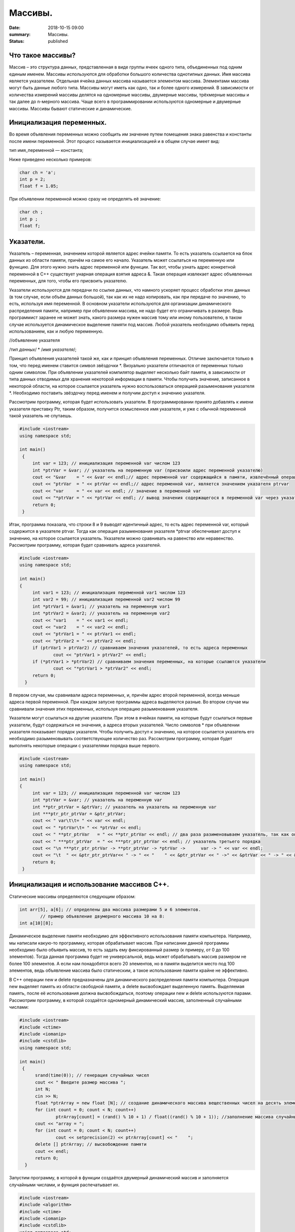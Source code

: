Массивы.
########


:date: 2018-10-15 09:00
:summary: Массивы.
:status: published 

.. default-role:: code









Что такое массивы?
==================





Массив – это структура данных, представленная в виде группы ячеек одного типа, объединенных под одним единым именем. 
Массивы используются для обработки большого количества однотипных данных. Имя массива является указателем.
Отдельная ячейка данных массива называется элементом массива.  Элементами массива могут быть  данные любого типа. 
Массивы могут иметь как одно, так и более одного измерений. В зависимости от количества измерений массивы делятся на 
одномерные массивы, двумерные массивы, трёхмерные массивы и так далее до n-мерного массива. 
Чаще всего в программировании используются одномерные и двумерные массивы. Массивы бывают статические и динамические.





Инициализация переменных.
=========================





Во время объявления переменных можно сообщить им значение путем помещения знака равенства и константы после имени переменной. 
Этот процесс называется инициализацией и в общем случае имеет вид:

тип имя_переменной — константа;

Ниже приведено несколько примеров:

.. code-block:: c

  char ch = 'а';
  int p = 2;
  float f = 1.05;

При объявлении переменной можно сразу не определять её значение:

.. code-block:: c

  char ch ; 
  int p ; 
  float f;


Указатели.
==========





Указатель – переменная, значением которой является адрес ячейки памяти. То есть указатель ссылается на блок данных  из 
области памяти, причём на самое его начало. Указатель может ссылаться на переменную или функцию. Для этого нужно знать
адрес переменной или функции. Так вот, чтобы узнать адрес конкретной переменной в С++ существует унарная операция взятия
адреса &. Такая операция извлекает адрес объявленных переменных, для того, чтобы его присвоить указателю.

Указатели используются для передачи по ссылке данных, что намного ускоряет процесс обработки этих данных (в том случае, 
если объём данных большой), так как их не надо копировать, как при передаче по значению, то есть, используя имя переменной.
В основном указатели используются для организации динамического распределения памяти, например при объявлении массива,
не надо будет его ограничивать в размере. Ведь программист заранее не может знать, какого размера нужен массив тому
или иному пользователю, в таком случае используется динамическое выделение памяти под массив. Любой указатель 
необходимо объявить перед использованием, как и любую переменную.

//объявление указателя

/*тип данных*/  * /*имя указателя*/;

Принцип объявления указателей такой же, как и принцип объявления переменных. Отличие заключается только в том, что перед именем
ставится символ звёздочки \*. Визуально указатели отличаются от переменных только одним символом. При объявлении указателей
компилятор выделяет несколько байт памяти, в зависимости от типа данных отводимых для хранения некоторой информации в памяти.
Чтобы получить значение, записанное в некоторой области, на которое ссылается указатель нужно воспользоваться операцией
разыменования указателя \*. Необходимо поставить звёздочку перед именем и получим доступ к значению указателя. 

Рассмотрим программу, которая будет использовать указатели.
В программировании принято добавлять к имени указателя приставку Ptr, таким образом, получится осмысленное имя указателя, 
и уже с обычной переменной такой указатель не спутаешь. 

.. code-block:: c

   #include <iostream>
   using namespace std;
   
   int main()
    {
    	int var = 123; // инициализация переменной var числом 123
    	int *ptrVar = &var; // указатель на переменную var (присвоили адрес переменной указателю)
    	cout << "&var    = " << &var << endl;// адрес переменной var содержащийся в памяти, извлечённый операцией взятия адреса 
    	cout << "ptrVar  = " << ptrVar << endl;// адрес переменной var, является значением указателя ptrvar 
   	cout << "var     = " << var << endl; // значение в переменной var
    	cout << "*ptrVar = " << *ptrVar << endl; // вывод значения содержащегося в переменной var через указатель, операцией разыменования указателя
    	return 0;
    }

Итак, программа показала, что строки 8 и 9 выводят идентичный адрес, то есть адрес переменной var, который содержится 
в указателе ptrvar. Тогда как операция разыменования указателя \*ptrvar обеспечивает доступ к значению, на которое
ссылается указатель. Указатели можно сравнивать на равенство или неравенство. Рассмотрим программу, которая будет
сравнивать адреса указателей.

.. code-block:: c

   #include <iostream>
   using namespace std;
   
   int main()
   {
    	int var1 = 123; // инициализация переменной var1 числом 123
   	int var2 = 99; // инициализация переменной var2 числом 99
    	int *ptrVar1 = &var1; // указатель на переменную var1
    	int *ptrVar2 = &var2; // указатель на переменную var2
    	cout << "var1    = " << var1 << endl;
    	cout << "var2    = " << var2 << endl;
    	cout << "ptrVar1 = " << ptrVar1 << endl;
    	cout << "ptrVar2 = " << ptrVar2 << endl;
    	if (ptrVar1 > ptrVar2) // сравниваем значения указателей, то есть адреса переменных
        	cout << "ptrVar1 > ptrVar2" << endl;
    	if (*ptrVar1 > *ptrVar2) // сравниваем значения переменных, на которые ссылаются указатели
        	cout << "*ptrVar1 > *ptrVar2" << endl;
     	return 0;
     }

В первом случае, мы сравнивали адреса  переменных, и, причём адрес второй переменной, всегда меньше адреса первой переменной. 
При каждом запуске программы адреса выделяются разные. Во втором случае мы сравнивали значения этих переменных, используя 
операцию разыменования указателя.

Указатели могут ссылаться на другие указатели. При этом в ячейках памяти, на которые будут ссылаться первые указатели, 
будут содержаться не значения, а адреса вторых указателей. Число символов * при объявлении указателя показывает 
порядок указателя. Чтобы получить доступ к значению, на которое ссылается указатель его необходимо разыменовывать
соответствующее количество раз. Рассмотрим программу, которая будет выполнять некоторые операции с указателями порядка выше первого.

.. code-block:: c

   #include <iostream>
   using namespace std;
   
   int main()
   {
    	int var = 123; // инициализация переменной var числом 123
    	int *ptrVar = &var; // указатель на переменную var
    	int **ptr_ptrVar = &ptrVar; // указатель на указатель на переменную var
    	int ***ptr_ptr_ptrVar = &ptr_ptrVar;
    	cout << " var\t\t= " << var << endl;
    	cout << " *ptrVar\t= " << *ptrVar << endl;
    	cout << " **ptr_ptrVar   = " << **ptr_ptrVar << endl; // два раза разименовываем указатель, так как он второго порядка 
    	cout << " ***ptr_ptrVar  = " << ***ptr_ptr_ptrVar << endl; // указатель третьего порядка
    	cout << "\n ***ptr_ptr_ptrVar -> **ptr_ptrVar -> *ptrVar ->      var -> " << var << endl;
    	cout << "\t  " << &ptr_ptr_ptrVar<< " -> " << "    " << &ptr_ptrVar << " ->" << &ptrVar << " -> " << &var << " -> " << var << endl;
    	return 0;
    }


Инициализация и использование массивов C++.
===========================================

Статические массивы определяются следующим образом:


.. code-block:: c

  int arr[5], a[6]; // определены два массива размерами 5 и 6 элементов.
          // пример объявление двумерного массива 10 на 8:
  int a[10][8];


Динамическое выделение памяти необходимо для эффективного использования памяти компьютера. 
Например, мы написали какую-то программку, которая обрабатывает массив. При написании данной 
программы необходимо было объявить массив, то есть задать ему фиксированный размер (к примеру, от 0 до 100 элементов).
Тогда данная программа будет не универсальной, ведь может обрабатывать массив размером не более 100 элементов. 
А если нам понадобятся всего 20 элементов, но в памяти выделится место под 100 элементов, ведь 
объявление массива было статическим, а такое использование памяти крайне не эффективно.

В С++ операции new и delete предназначены для динамического распределения памяти компьютера.
Операция new  выделяет память из области свободной памяти, а delete высвобождает выделенную память.
Выделяемая память, после её использования должна высвобождаться, поэтому операции new и delete используются парами.
Рассмотрим программу, в которой создаётся одномерный динамический массив, заполненный случайными числами:


.. code-block:: c

  #include <iostream>
  #include <ctime> 
  #include <iomanip>
  #include <cstdlib>
  using namespace std;
  
  int main()
   {
    	srand(time(0)); // генерация случайных чисел
	cout << " Введите размер массива ";
	int N;
	cin >> N;
    	float *ptrArray = new float [N]; // создание динамического массива вещественных чисел на десять элементов
        for (int count = 0; count < N; count++) 
        	ptrArray[count] = (rand() % 10 + 1) / float((rand() % 10 + 1)); //заполнение массива случайными числами с масштабированием от 1 до 10
        cout << "array = ";
        for (int count = 0; count < N; count++)
        	cout << setprecision(2) << ptrArray[count] << "    ";
        delete [] ptrArray; // высвобождение памяти 
        cout << endl;
    	return 0;
    }

  
Запустим программу, в которой в функции создаётся двумерный динамический массив и заполняется случайными числами, 
и функция распечатывает их.

.. code-block:: c

  #include <iostream>
  #include <algorithm>
  #include <ctime>
  #include <iomanip>
  #include <cstdlib>
  using namespace std;

  void initializemassive(float **ptrArray, int m, int n)
   {
     // заполнение массива 
    	for (int count_row = 0; count_row < m; count_row++) 
        	for (int count_column = 0; count_column < n; count_column++) 
            		ptrArray[count_row][count_column] = (rand() % 10 + 1) / float((rand() % 10 + 1)); //заполнение массива случайными числами с масштабированием от 1 до 10
    // вывод массива 
    	for (int count_row = 0; count_row < m; count_row++) 
    	{
        	for (int count_column = 0; count_column < n; count_column++) 
            		cout << setw(4) <<setprecision(2) << ptrArray[count_row][count_column] << "   ";
        	cout << endl;
    	}
   }

    int main()
   {
    	srand(time(0)); // генерация случайных чисел
    // динамическое создание двумерного массива вещественных чисел на десять элементов
    	float **ptrArray = new float* [2]; // две строки в массиве
    	for (int count = 0; count < 2; count++)
        	ptrArray[count] = new float [5]; // и пять столбцов
    	initializemassive (ptrArray, 2, 5);

    // удаление двумерного динамического массива
    	for (int count = 0; count < 2; count++) 
        	delete []ptrArray[count];
	 
	delete [] ptrArray;
    	return 0;
    }





Упражнение 1. 
=============

Напишите программу, которая создаёт одномерный статический массив размером 10 элементов из целых чисел и заполняет его нулями.
Выведите этот массив в файл “out.txt”. Напоминание работы с файлами:


.. code-block:: c

  ofstream   fout("out.txt");  
  fout << “hello world”;   
  fout.close();
  ifstream  fin("out.txt ");
  char  a1, b1, c1;
  fin >> a1 >> b1 >> c1; 
  fin.close();  


Упражнение 2.
=============

1)	Напишите программу, которая создаёт двумерный статический массив размером 10 на 20 элементов из целых чисел и заполняет его нулями.

2)	 Напишите программу, которая создаёт двумерный динамический массив размером 10 на 20 элементов из целых чисел и заполняет его нулями.


Упражнение 3.
=============

Напишите программу, которая создаёт двумерный динамический массив, определяет его размеры случайными числами от 2 до 10 
и заполняет случайными числами от -5 до 5.


Упражнение 4. 
=============



Вводится натуральное число A > 0. Требуется вывести такое минимально возможное нечётное натуральное число K, 
при котором сумма 1×2 + 3×4 + … + K×(K+1) окажется больше A. Напишите решение с помощью отдельной функции.



Упражнение 5. 
=============

Написать программу, при выполнении которой с клавиатуры считывается положительное целое число N, не превосходящее 109,
и определяется сумма цифр этого числа. Напишите решение с помощью отдельной функции.


Упражнение 6. 
=============

Написать программу, при выполнении которой с клавиатуры считывается натуральное число x, не превосходящее 1000, 
и выводится количество единиц в двоичной записи этого числа. Напишите решение с помощью отдельной функции.



Упражнение 7. 
=============



Факториалом натурального числа n (обозначается n!) называется произведение всех натуральных чисел от 1 до n.
Дано целое положительное число A. 
Необходимо вывести минимальное натуральное K, для которого 1! + 2! + … + K! > A.
Для решения этой задачи напишите программу с помощью отдельной функции.



Упражнение 8. 
=============

Вводится натуральное число A > 0. Разложить на множители число А и сохранить все простые множители в массив. 
Выведите этот массив на экран.



Алгоритм Евклида нахождения НОД (наибольшего общего делителя).
==============================================================



Даны два целых неотрицательных числа a и b. Требуется найти их наибольший общий делитель, т.е. наибольшее число, 
которое является делителем одновременно и a, и b. На английском языке "наибольший общий делитель" пишется 
"greatest common divisor", и распространённым его обозначением является gcd.
Когда оно из чисел равно нулю, а другое отлично от нуля, их наибольшим общим делителем, согласно определению, 
будет это второе число. Когда оба числа равны нулю, результат не определён (подойдёт любое число), 
мы положим в этом случае наибольший общий делитель равным нулю. Поэтому можно говорить о таком правиле: если 
одно из чисел равно нулю, то их наибольший общий делитель равен второму числу.


Данный алгоритм был впервые описан в книге Евклида "Начала" (около 300 г. до н.э.), хотя, вполне возможно, 
этот алгоритм имеет более раннее происхождение.

Функция, описанная ниже, реализует его :



.. code-block:: c

  int gcd (int a, int b) {
	while (b) {
		a %= b;
		swap (a, b);
	}
	return a;
  }



        

Функция  swap (a, b) определена в  <algorithm>. Она меняет местами значения a и b. 

Вычисление наименьшего общего кратного (least common multiplier, lcm) сводится к вычислению gcd следующим простым утверждением:

gcd(a, b) × lcm(a, b) = a × b.

Таким образом, НОК также можно вычислить с помощью алгоритма Евклида:


.. code-block:: c

  int lcm (int a, int b) {
    	return a / gcd (a, b) * b;
  }

        
Здесь выгодно сначала поделить на gcd, а только потом домножать на b, поскольку
это поможет избежать переполнений в некоторых случаях.


Числа Фибоначчи.
================



Числа Фибоначчи — математическая последовательность, каждый член которой является суммой двух предыдущих:

F(n) = F(n-1) + F(n-2). 

Сам Фибоначчи упоминал эти числа в связи с такой задачей:
"Человек посадил пару кроликов в загон, 
окруженный со всех сторон стеной. Сколько пар кроликов за год может произвести на свет эта пара,
если известно, что каждый месяц, начиная со второго, каждая пара кроликов производит на свет одну пару?". 

Индийские математики Гопала и Хемачандра упоминали числа этой последовательности в связи с количеством 
ритмических рисунков, образующихся в результате чередования долгих и кратких слогов в стихах или 
сильных и слабых долей в музыке. Число таких рисунков, имеющих в целом n долей, равно Fn.

Числа Фибоначчи появляются и в работе Кеплера 1611 года, который размышлял о числах, встречающихся 
в природе (работа "О шестиугольных снежинках").

Интересен пример растения — тысячелистника, у которого число стеблей (а значит и цветков) всегда есть число Фибоначчи.
Причина этого проста: будучи изначально с единственным стеблем, этот стебель затем делится на два, затем 
от главного стебля ответвляется ещё один, затем первые два стебля снова разветвляются, затем все стебли, 
кроме двух последних, разветвляются, и так далее. Таким образом, каждый стебель после своего появления 
"пропускает" одно разветвление, а затем начинает делиться на каждом уровне разветвлений, что и даёт в результате числа Фибоначчи.
Вообще говоря, у многих цветов (например, лилий) число лепестков является тем или иным числом Фибоначчи.

Также в ботанике известно явление ''филлотаксиса''. В качестве примера можно привести расположение семечек
подсолнуха: если посмотреть сверху на их расположение, то можно увидеть одновременно две серии спиралей
(как бы наложенных друг на друга): одни закручены по часовой стрелке, другие — против. Оказывается, что
число этих спиралей примерно совпадает с двумя последовательными числами Фибоначчи: 34 и 55 или 89 и 144. 
Аналогичные факты верны и для некоторых других цветов, а также для сосновых шишек, брокколи, ананасов, и т.д.

Для многих растений (по некоторым данным, 90% из них) верен и такой интересный факт.
Рассмотрим какой-нибудь лист, и будем спускаться от него вниз до тех пор, пока не достигнем листа, 
расположенного на стебле точно так же (т.е. направленного точно в ту же сторону). Попутно будем считать
все листья, попадавшиеся нам (т.е. расположенные по высоте между стартовым и конечным), но расположенными
по-другому. Нумеруя их, мы будем постепенно совершать витки вокруг стебля (поскольку листья расположены
на стебле по спирали). В зависимости от того, совершать витки по часовой стрелке или против, будет 
получаться разное число витков. Но оказывается, что число витков, совершённых нами по часовой стрелке, 
число витков, совершённых против часовой стрелки, и число встреченных листьев образуют 3 последовательных числа Фибоначчи.

По отношению к алгоритму Евклида числа Фибоначчи обладают тем замечательным свойством, что они
являются наихудшими входными данными для этого алгоритма.



Решето Эратосфена.
==================

Решето Эратосфена — алгоритм нахождения всех простых чисел до некоторого целого числа N, который
приписывают древнегреческому математику Эратосфену Киренскому. Название алгоритма говорит о принципе
его работы, то есть решето подразумевает фильтрацию, в данном случае фильтрацию всех чисел за 
исключением простых. По мере обработки массива чисел нужные числа (простые) остаются, а ненужные 
(составные) исключаются.

Сама проблема получения простых чисел занимает ключевое место в математике, на ней основаны некоторые
криптографические алгоритмы, например RSA.

Для нахождения всех простых чисел не больше заданного числа N нужно выполнить следующие шаги:

•	Заполнить массив из N элементов целыми числами подряд от 2 до N.

•	Присвоить переменной p значение 2 (первого простого числа).

•	Удалить из массива числа от p^2 до N с шагом p (это будут числа кратные p: p^2, p^2+p, p^2+2p и т. д.).

•	Найти первое не удаленное число в массиве, большее p, и присвоить значению переменной p это число.

•	Повторять два предыдущих шага пока это возможно.

Все оставшиеся в массиве числа являются простыми числами от 2 до N.

Пример реализации на С++:



.. code-block:: c

  #include <iostream>
  using namespace std;
  
  int main()
   {
  	int n;
  	cout << "n = ";
  	cin >> n;
  	int *a = new int[n + 1];
  	for (int i = 0; i < n + 1; i++)
    		a[i] = i;
  	for (int p = 2; p < n + 1; p++)
  	 {
    		if (a[p] != 0)
    		{
     			cout << a[p] << endl;
     	for (int j = p * p; j < n + 1; j += p)
         	a[j] = 0;
    		}
   	 }
    }


Упражнение 9.
=============

Напишите функцию, которая вычисляет простые числа от 2 до N, и возвращает их в виде  массива чисел,
используя решето Эратосфена. Для написания программы можно использовать код, который был приведён выше.

Упражнение 10.
==============

Дан массив, содержащий 2017 положительных целых чисел, не превышающих 10000. Необходимо найти
и вывести сумму таких элементов этого массива, шестнадцатеричная запись которых содержит 
ровно три знака, причём последний из них – буква от A до F. Например, для массива из 4 
элементов, содержащего числа 522, 4095, 296, 205, ответ будет равен 4617: в шестнадцатеричной
системе эти числа записываются как 20A, FFF, 128, CD; первые два подходят, в третьем – 
последняя цифра не записывается буквой, в четвёртом – меньше трёх знаков. Если таких чисел в массиве нет, сумма равна 0.

Упражнение 11. 
==============

Дан массив, содержащий неотрицательные целые числа, не превышающие 10 000. 
В массиве присутствуют чётные и нечётные числа. Необходимо вывести:

- минимальный чётный элемент, если количество чётных не больше, чем нечётных;

- минимальный нечётный элемент, если количество нечётных меньше, чем чётных.

Например, для массива из шести элементов, равных соответственно 4, 6, 12, 17, 9, 8, ответом будет 9

— наименьшее нечётное число, поскольку нечётных чисел в этом массиве меньше. 

В следующих задачах требуется придумать решение, не использующее массивы для запоминания всей 
входной последовательности. Программа должна генерировать входную последовательность с помощью 
псевдослучайных чисел, и они должны сразу обрабатываться. Количество этих чисел равно N = 1000 + x,
где х – случайное число от 0 до 1000. Ответ нужно записывать в файл “out.txt”. 

Упражнение 12. 
==============

Дается последовательность чисел. нужно определить, сколько есть пар чисел, в которых есть хотя бы одно число, оканчивающееся на "3". 


Упражнение 13. 
==============

На вход программы поступает последовательность из N целых положительных чисел, все числа в последовательности различны.
Рассматриваются все пары различных элементов последовательности (элементы пары не обязаны стоять в
последовательности рядом, порядок элементов в паре не важен). Необходимо определить количество пар,
для которых произведение элементов делится на 26. 

Упражнение 14.
==============

По каналу связи передаётся последовательность положительных целых чисел Х(1), Х(2), ... все числа 
не превышают 1000, их количество заранее неизвестно. Каждое число передаётся в виде отдельной 
текстовой строки, содержащей десятичную запись числа. Признаком конца передаваемой последовательности является число 0.

Участок последовательности от элемента Х(T) до элемента X(T+N) называется подъёмом, если на этом участке
каждое следующее число больше или равно предыдущему, причем участок нельзя расширить, то есть:
 
1) Т = 1 или Х(T-1) > Х(T);


2) X(T+N) — последний элемент последовательности или X(T+N) > X(T+N+1). Высотой подъёма называется 
разность X(T+N) − Х(T). Подъём считается значительным, если высота подъёма больше величины минимального элемента этого подъема.

Напишите программу, которая вычисляет количество значительных подъемов в заданной последовательности.
Программа должна вывести результаты в форме:

Получено чисел: ...           

Найдено значительных подъемов: ...

Упражнение 15. 
==============

Радиотелескоп пытается получать и анализировать сигналы, поступающие из различных участков космоса, 
при этом различные шумы переводятся в последовательность целых неотрицательных чисел. Чисел может 
быть очень  много, но не может быть меньше трёх. Все числа различны. Хотя бы одно из чисел нечётно. 

В данных, полученных из одного участка, выделяется основное подмножество чисел. 
Это непустое подмножество чисел (в него могут войти как одно число, так и все поступившие числа), 
такое, что их сумма нечётна и максимальна среди всех возможных непустых подмножеств с нечётной суммой. 
Если таких подмножеств несколько, то из них выбирается то подмножество, которое содержит наименьшее количество элементов. 

Упражнение 16. 
==============

На вход программе подается последовательность целых чисел. В первой строке сообщается количество чисел N, 
во второй строке идут сами числа.  Требуется написать программу, которая будет выводить на экран числа в 
следующем порядке: сначала отрицательные числа, потом положительные. При этом должно сохраняться исходное 
взаимное положение чисел, как положительных, так и отрицательных.


Упражнение 17. 
==============

На плоскости дан набор точек с целочисленными координатами. Необходимо найти такой треугольник 
наибольшей площади с вершинами в этих точках, у которого нет общих точек с осью Ох, а одна из сторон лежит на оси Оу.

Напишите эффективную, в том числе по памяти, программу, которая будет решать эту задачу. 
Размер памяти, которую использует Ваша программа, не должен зависеть от количества точек. 

Описание входных данных

В первой строке вводится одно целое положительное число - количество точек N.
Каждая из следующих N строк содержит два целых числа - сначала координата х, затем координата у очередной точки.
Числа разделены пробелом.

Описание выходных данных

Программа должна вывести одно число - максимальную площадь треугольника, удовлетворяющего условиям задачи. 
Если такого треугольника не существует, программа должна вывести ноль.

 Пример входных данных

8

0 -10

0 2

4 0

3 3

0 7

0 4

5 5

-9 9

Пример выходных данных для приведённого выше примера входных данных: 22.5


Дополнительные задачи повышенной сложности. 
===========================================

Бинарное возведение в степень — это приём, позволяющий возводить в степень.

Более того, описываемый приём применим к любой ассоциативной операции, а не только к умножению чисел. 
Наиболее очевидное обобщение — на остатки по некоторому модулю (очевидно, ассоциативность сохраняется). 
Следующим по "популярности" является обобщение на произведение матриц (его ассоциативность общеизвестна).


.. code-block:: c

  int binpow (int a, int n) {
	int res = 1;
	while (n)
		if (n & 1) {
			res *= a;
			--n;
		}
		else {
			a *= a;
			n >>= 1; // вместо деления на 2 можно делать битовый сдвиг
		}
	return res;
   }



Задача 1. 
=========

Матричная формула для чисел Фибоначчи: [ F(n-2) , F(n-1) ] × [ 0 , 1 ; 1 , 1 ]   = [ F(n-1) , F(n) ].

Значит, для нахождения n-го числа надо возвести матрицу [0 , 1 ; 1 , 1] в степень n.

Используя бинарное возведение в степень, написать функцию, вычисляющую  эти числа.


Задача 2. 
=========

Даны n точек Pi, и даны m преобразований, которые надо применить к каждой из этих точек.
Каждое преобразование — это либо сдвиг на заданный вектор, либо масштабирование 
(умножение координат на заданные коэффициенты), либо вращение вокруг заданной оси 
на заданный угол. Кроме того, имеется составная операция циклического повторения: 
она имеет вид "повторить заданное число раз заданный список преобразований" (операции 
циклического повторения могут вкладываться друг в друга).

Напишите функции, реализующие всё это.

Требуется вычислить результат применения указанных операций ко всем точкам эффективно, т.е.
с помощью алгоритма бинарного возведения в степень.

Задача 3. 
=========

Дан неориентированный граф G с n вершинами, и дано число k. Требуется для каждой пары вершин  i и j найти 
количество путей между ними, содержащих ровно k рёбер.

Указание:  задача решается с помощью бинарного возведения в степень матрицы смежности графа,
однако вместо обычной операции перемножения двух матриц следует использовать модифицированную: 
вместо умножений берётся сумма, а вместо суммирования — взятие минимума. Матрица смежности графа G с
конечным числом вершин n (пронумерованных числами от 1 до n) — это квадратная матрица A размера n, 
в которой значение элемента a(i, j) равно числу рёбер из i-й вершины графа в j-ю вершину.

Задача 4. 
=========

Троичная сбалансированная система счисления — это нестандартная позиционная система счисления. Основание
системы равно 3, однако она отличается от обычной троичной системы тем, что цифрами являются -1, 0, 1. 
Поскольку использовать -1 для одной цифры очень неудобно, то обычно принимают какое-то специальное обозначение.
Условимся здесь обозначать её буквой x. Троичная сбалансированная система счисления позволяет 
записывать отрицательные числа без записи отдельного знака "минус".
Написать функцию, которая переводит число в эту систему счисления, и возвращает её в виде массива символов char. 

Задача 5. 
=========

Диофантово уравнение с двумя неизвестными имеет вид: a×X + b×Y = c.

Общий вид решения этого уравнения: X = X0 + p×t ; Y = Y0 + q×t .

Напишите функцию, которая возвращает решение в общем виде, учесть все случаи.
